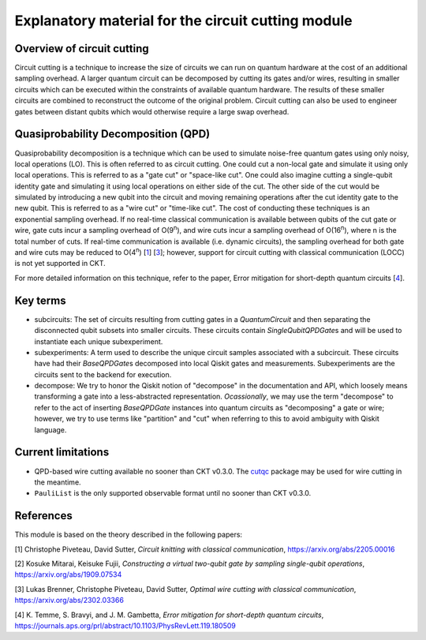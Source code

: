 ###################################################
Explanatory material for the circuit cutting module
###################################################

Overview of circuit cutting
---------------------------
Circuit cutting is a technique to increase the size of circuits we can run on quantum hardware at the cost of an additional sampling overhead. A larger quantum circuit can be decomposed by cutting its gates and/or wires, resulting in smaller circuits which can be executed within the constraints of available quantum hardware. The results of these smaller circuits are combined to reconstruct the outcome of the original problem. Circuit cutting can also be used to engineer gates between distant qubits which would otherwise require a large swap overhead.

Quasiprobability Decomposition (QPD)
------------------------------------
Quasiprobability decomposition is a technique which can be used to simulate noise-free quantum gates using only noisy, local operations (LO). This is often referred to as circuit cutting. One could cut a non-local gate and simulate it using only local operations. This is referred to as a "gate cut" or "space-like cut". One could also imagine cutting a single-qubit identity gate and simulating it using local operations on either side of the cut. The other side of the cut would be simulated by introducing a new qubit into the circuit and moving remaining operations after the cut identity gate to the new qubit. This is referred to as a "wire cut" or "time-like cut". The cost of conducting these techniques is an exponential sampling overhead. If no real-time classical communication is available between qubits of the cut gate or wire, gate cuts incur a sampling overhead of O(9\ :sup:`n`), and wire cuts incur a sampling overhead of O(16\ :sup:`n`), where n is the total number of cuts. If real-time communication is available (i.e. dynamic circuits), the sampling overhead for both gate and wire cuts may be reduced to O(4\ :sup:`n`) [`1 <https://arxiv.org/abs/2205.00016>`_] [`3 <https://arxiv.org/abs/2302.03366>`_]; however, support for circuit cutting with classical communication (LOCC) is not yet supported in CKT.

For more detailed information on this technique, refer to the paper, Error mitigation for short-depth quantum circuits [`4 <https://journals.aps.org/prl/abstract/10.1103/PhysRevLett.119.180509>`_].

Key terms
-----------------
* subcircuits: The set of circuits resulting from cutting gates in a `QuantumCircuit` and then separating the disconnected qubit subsets into smaller circuits. These circuits contain `SingleQubitQPDGate`\ s and will be used to instantiate each unique subexperiment.

* subexperiments: A term used to describe the unique circuit samples associated with a subcircuit. These circuits have had their `BaseQPDGate`\ s decomposed into local Qiskit gates and measurements. Subexperiments are the circuits sent to the backend for execution.

* decompose: We try to honor the Qiskit notion of "decompose" in the documentation and API, which loosely means transforming a gate into a less-abstracted representation. *Ocassionally*, we may use the term "decompose" to refer to the act of inserting `BaseQPDGate` instances into quantum circuits as "decomposing" a gate or wire; however, we try to use terms like "partition" and "cut" when referring to this to avoid ambiguity with Qiskit language.

Current limitations
-------------------
* QPD-based wire cutting available no sooner than CKT v0.3.0. The `cutqc <https://qiskit-extensions.github.io/circuit-knitting-toolbox/circuit_cutting/cutqc/index.htmlpackage>`_ package may be used for wire cutting in the meantime.
* ``PauliList`` is the only supported observable format until no sooner than CKT v0.3.0.

References
----------

This module is based on the theory described in the
following papers:

[1] Christophe Piveteau, David Sutter, *Circuit knitting with classical communication*,
https://arxiv.org/abs/2205.00016

[2] Kosuke Mitarai, Keisuke Fujii, *Constructing a virtual two-qubit gate by sampling
single-qubit operations*,
https://arxiv.org/abs/1909.07534

[3] Lukas Brenner, Christophe Piveteau, David Sutter, *Optimal wire cutting with
classical communication*,
https://arxiv.org/abs/2302.03366

[4] K. Temme, S. Bravyi, and J. M. Gambetta, *Error mitigation for short-depth quantum circuits*,
https://journals.aps.org/prl/abstract/10.1103/PhysRevLett.119.180509
